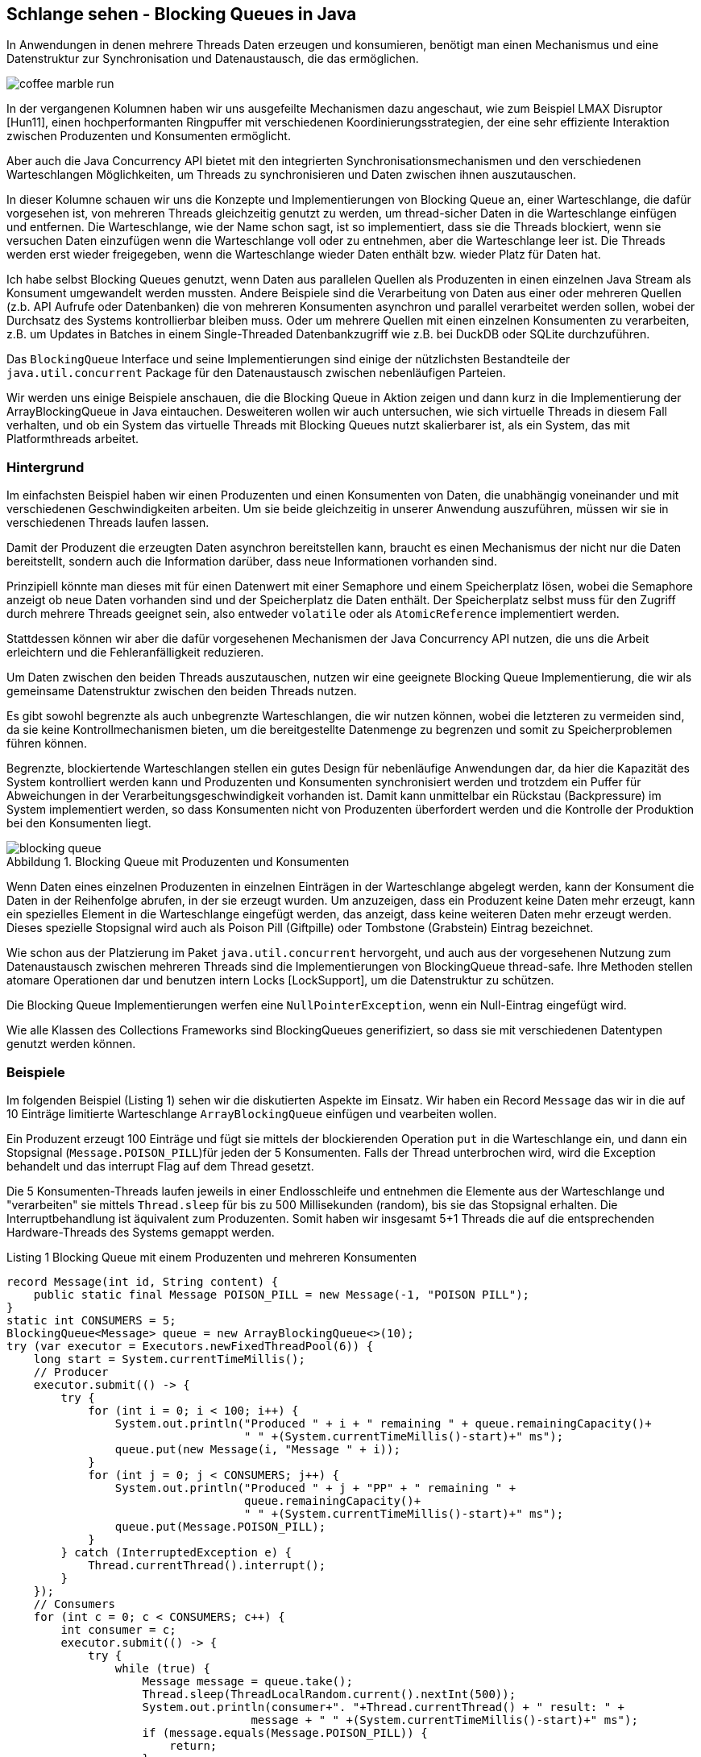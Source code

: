== Schlange sehen - Blocking Queues in Java
:imagesdir: ../../img/
:figure-caption: Abbildung
:figure-number: 0
:table-caption: Tabelle

In Anwendungen in denen mehrere Threads Daten erzeugen und konsumieren, benötigt man einen Mechanismus und eine Datenstruktur zur Synchronisation und Datenaustausch, die das ermöglichen. 

image::coffee-marble-run.png[]

In der vergangenen Kolumnen haben wir uns ausgefeilte Mechanismen dazu angeschaut, wie zum Beispiel LMAX Disruptor [Hun11], einen hochperformanten Ringpuffer mit verschiedenen Koordinierungsstrategien, der eine sehr effiziente Interaktion zwischen Produzenten und Konsumenten ermöglicht. 

Aber auch die Java Concurrency API bietet mit den integrierten Synchronisationsmechanismen und den verschiedenen Warteschlangen Möglichkeiten, um Threads zu synchronisieren und Daten zwischen ihnen auszutauschen.

In dieser Kolumne schauen wir uns die Konzepte und Implementierungen von Blocking Queue an, einer Warteschlange, die dafür vorgesehen ist, von mehreren Threads gleichzeitig genutzt zu werden, um thread-sicher Daten in die Warteschlange einfügen und entfernen. 
Die Warteschlange, wie der Name schon sagt, ist so implementiert, dass sie die Threads blockiert, wenn sie versuchen Daten einzufügen wenn die Warteschlange voll oder zu entnehmen, aber die Warteschlange leer ist. 
Die Threads werden erst wieder freigegeben, wenn die Warteschlange wieder Daten enthält bzw. wieder Platz für Daten hat.

Ich habe selbst Blocking Queues genutzt, wenn Daten aus parallelen Quellen als Produzenten in einen einzelnen Java Stream als Konsument umgewandelt werden mussten.
Andere Beispiele sind die Verarbeitung von Daten aus einer oder mehreren Quellen (z.b. API Aufrufe oder Datenbanken) die von mehreren Konsumenten asynchron und parallel verarbeitet werden sollen, wobei der Durchsatz des Systems kontrollierbar bleiben muss.
Oder um mehrere Quellen mit einen einzelnen Konsumenten zu verarbeiten, z.B. um Updates in Batches in einem Single-Threaded Datenbankzugriff wie z.B. bei DuckDB oder SQLite durchzuführen.

Das `BlockingQueue` Interface und seine Implementierungen sind einige der nützlichsten Bestandteile der `java.util.concurrent` Package für den Datenaustausch zwischen nebenläufigen Parteien.

Wir werden uns einige Beispiele anschauen, die die Blocking Queue in Aktion zeigen und dann kurz in die Implementierung der ArrayBlockingQueue in Java eintauchen.
Desweiteren wollen wir auch untersuchen, wie sich virtuelle Threads in diesem Fall verhalten, und ob ein System das virtuelle Threads mit Blocking Queues nutzt skalierbarer ist, als ein System, das mit Platformthreads arbeitet.

=== Hintergrund

Im einfachsten Beispiel haben wir einen Produzenten und einen Konsumenten von Daten, die unabhängig voneinander und mit verschiedenen Geschwindigkeiten arbeiten.
Um sie beide gleichzeitig in unserer Anwendung auszuführen, müssen wir sie in verschiedenen Threads laufen lassen.

Damit der Produzent die erzeugten Daten asynchron bereitstellen kann, braucht es einen Mechanismus der nicht nur die Daten bereitstellt, sondern auch die Information darüber, dass neue Informationen vorhanden sind.

Prinzipiell könnte man dieses mit für einen Datenwert mit einer Semaphore und einem Speicherplatz lösen, wobei die Semaphore anzeigt ob neue Daten vorhanden sind und der Speicherplatz die Daten enthält.
// TODO Für mehrere Daten wäre das mit einem `CountDownLatch` möglich, der die Anzahl der Plätze enthält.
Der Speicherplatz selbst muss für den Zugriff durch mehrere Threads geeignet sein, also entweder `volatile` oder als `AtomicReference` implementiert werden.

Stattdessen können wir aber die dafür vorgesehenen Mechanismen der Java Concurrency API nutzen, die uns die Arbeit erleichtern und die Fehleranfälligkeit reduzieren.

Um Daten zwischen den beiden Threads auszutauschen, nutzen wir eine geeignete Blocking Queue Implementierung, die wir als gemeinsame Datenstruktur zwischen den beiden Threads nutzen.

Es gibt sowohl begrenzte als auch unbegrenzte Warteschlangen, die wir nutzen können, wobei die letzteren zu vermeiden sind, da sie keine Kontrollmechanismen bieten, um die bereitgestellte Datenmenge zu begrenzen und somit zu Speicherproblemen führen können.

Begrenzte, blockiertende Warteschlangen stellen ein gutes Design für nebenläufige Anwendungen dar, da hier die Kapazität des System kontrolliert werden kann und Produzenten und Konsumenten synchronisiert werden und trotzdem ein Puffer für Abweichungen in der Verarbeitungsgeschwindigkeit vorhanden ist.
Damit kann unmittelbar ein Rückstau (Backpressure) im System implementiert werden, so dass Konsumenten nicht von Produzenten überfordert werden und die Kontrolle der Produktion bei den Konsumenten liegt.

.Blocking Queue mit Produzenten und Konsumenten
image::blocking-queue.png[]

Wenn Daten eines einzelnen Produzenten in einzelnen Einträgen in der Warteschlange abgelegt werden, kann der Konsument die Daten in der Reihenfolge abrufen, in der sie erzeugt wurden.
Um anzuzeigen, dass ein Produzent keine Daten mehr erzeugt, kann ein spezielles Element in die Warteschlange eingefügt werden, das anzeigt, dass keine weiteren Daten mehr erzeugt werden. 
Dieses spezielle Stopsignal wird auch als Poison Pill (Giftpille) oder Tombstone (Grabstein) Eintrag bezeichnet.

Wie schon aus der Platzierung im Paket `java.util.concurrent` hervorgeht, und auch aus der vorgesehenen Nutzung zum Datenaustausch zwischen mehreren Threads sind die Implementierungen von BlockingQueue thread-safe.
Ihre Methoden stellen atomare Operationen dar und benutzen intern Locks [LockSupport], um die Datenstruktur zu schützen.

Die Blocking Queue Implementierungen werfen eine `NullPointerException`, wenn ein Null-Eintrag eingefügt wird.

Wie alle Klassen des Collections Frameworks sind BlockingQueues generifiziert, so dass sie mit verschiedenen Datentypen genutzt werden können.

=== Beispiele

Im folgenden Beispiel (Listing {counter:listing}) sehen wir die diskutierten Aspekte im Einsatz.
Wir haben ein Record `Message` das wir in die auf 10 Einträge limitierte Warteschlange `ArrayBlockingQueue` einfügen und vearbeiten wollen.

Ein Produzent erzeugt 100 Einträge und fügt sie mittels der blockierenden Operation `put` in die Warteschlange ein, und dann ein Stopsignal (`Message.POISON_PILL`)für jeden der 5 Konsumenten.
Falls der Thread unterbrochen wird, wird die Exception behandelt und das interrupt Flag auf dem Thread gesetzt.

Die 5 Konsumenten-Threads laufen jeweils in einer Endlosschleife und entnehmen die Elemente aus der Warteschlange und "verarbeiten" sie mittels `Thread.sleep` für bis zu 500 Millisekunden (random), bis sie das Stopsignal erhalten.
Die Interruptbehandlung ist äquivalent zum Produzenten.
Somit haben wir insgesamt 5+1 Threads die auf die entsprechenden Hardware-Threads des Systems gemappt werden.

.Listing {listing} Blocking Queue mit einem Produzenten und mehreren Konsumenten
[source,java]
----
record Message(int id, String content) {
    public static final Message POISON_PILL = new Message(-1, "POISON PILL");
}
static int CONSUMERS = 5;
BlockingQueue<Message> queue = new ArrayBlockingQueue<>(10);
try (var executor = Executors.newFixedThreadPool(6)) {
    long start = System.currentTimeMillis();
    // Producer
    executor.submit(() -> {
        try {
            for (int i = 0; i < 100; i++) {
                System.out.println("Produced " + i + " remaining " + queue.remainingCapacity()+ 
                                   " " +(System.currentTimeMillis()-start)+" ms");
                queue.put(new Message(i, "Message " + i));
            }
            for (int j = 0; j < CONSUMERS; j++) {
                System.out.println("Produced " + j + "PP" + " remaining " + 
                                   queue.remainingCapacity()+ 
                                   " " +(System.currentTimeMillis()-start)+" ms");
                queue.put(Message.POISON_PILL);
            }
        } catch (InterruptedException e) {
            Thread.currentThread().interrupt();
        }
    });
    // Consumers
    for (int c = 0; c < CONSUMERS; c++) {
        int consumer = c;
        executor.submit(() -> {
            try {
                while (true) {
                    Message message = queue.take();
                    Thread.sleep(ThreadLocalRandom.current().nextInt(500));
                    System.out.println(consumer+". "+Thread.currentThread() + " result: " + 
                                    message + " " +(System.currentTimeMillis()-start)+" ms");
                    if (message.equals(Message.POISON_PILL)) {
                        return;
                    }
                }
            } catch (InterruptedException e) {
                Thread.currentThread().interrupt();
            }
        });
    }
}
----

Wenn wir diesen Code, z.b. in jshell ausführen dauert es ca. 5 Sekunden bis alle Elemente verarbeitet sind.
Die durchschnittliche Wartezeit ist 250ms bei 20 Elementen pro Konsument (100/5) ergibt das in Summe 5s, in 5 parallelen Threads.
In der Ausgabe sehen wir dass er Produzent die Einträge erzeugt und die Warteschlange fast immer voll ist.

[source,text]
----
Produced 0 remaining 10 1 ms
Produced 1 remaining 9 3 ms
Produced 2 remaining 8 3 ms
...
Produced 14 remaining 1 4 ms
Produced 15 remaining 0 4 ms // 5 consumer haben das 1. Element verarbeitet
4. Thread[#582,pool-4-thread-6,5,main] result: Message[id=4, content=Message 4] 3 ms
0. Thread[#578,pool-4-thread-2,5,main] result: Message[id=0, content=Message 0] 3 ms
3. Thread[#581,pool-4-thread-5,5,main] result: Message[id=3, content=Message 3] 3 ms
2. Thread[#580,pool-4-thread-4,5,main] result: Message[id=2, content=Message 2] 3 ms
1. Thread[#579,pool-4-thread-3,5,main] result: Message[id=1, content=Message 1] 3 ms
Produced 16 remaining 0 162 ms
1. Thread[#579,pool-4-thread-3,5,main] result: Message[id=5, content=Message 5] 162 ms
2. Thread[#580,pool-4-thread-4,5,main] result: Message[id=6, content=Message 6] 174 ms
Produced 17 remaining 0 174 ms
Produced 18 remaining 0 209 ms
1. Thread[#579,pool-4-thread-3,5,main] result: Message[id=7, content=Message 7] 209 ms
0. Thread[#578,pool-4-thread-2,5,main] result: Message[id=9, content=Message 9] 253 ms

...
0. Thread[#578,pool-4-thread-2,5,main] result: Message[id=97, content=Message 97] 4140 ms
2. Thread[#580,pool-4-thread-4,5,main] result: Message[id=98, content=Message 98] 4196 ms
2. Thread[#580,pool-4-thread-4,5,main] result: Message[id=99, content=Message 99] 4206 ms
1. Thread[#579,pool-4-thread-3,5,main] result: Message[id=-1, content=POISON PILL] 4212 ms
4. Thread[#582,pool-4-thread-6,5,main] result: Message[id=-1, content=POISON PILL] 4229 ms
3. Thread[#581,pool-4-thread-5,5,main] result: Message[id=-1, content=POISON PILL] 4358 ms
2. Thread[#580,pool-4-thread-4,5,main] result: Message[id=-1, content=POISON PILL] 4382 ms
0. Thread[#578,pool-4-thread-2,5,main] result: Message[id=-1, content=POISON PILL] 4528 ms
----

=== Weitere Betrachtungen

Fehlerszenarien

* BlockingQueue ist voll und ein Element soll eingefügt werden - Produzent wird blockiert
* Outpacing falls die Produzenten schneller sind als die Konsumenten werden nie alle Elemente verarbeitet

Best Practices für Blocking Queues

* richtige Implementierung wählen - 
* sizing - puffer für backpressure - geschwindigkeitsmultiplikator
* korrektes Exception-Handling - insbesondere InterruptedException
* busy waiting vermeiden - immer mit Timeout arbeiten
* korrekt beenden damit resource freigegeben werden - queue.clear() + poison pill alle threads beenden lassen oder thread.join

// TODO Diagramm zeichnen

* Probleme siehe lmax disruptor - https://lmax-exchange.github.io/disruptor/files/Disruptor-1.0.pdf
* queue ist contention punkt - empty oder full cases - size checking


////
For instance, if you have a fixed number of threads that produce and consume elements, `ArrayBlockingQueue` can be an excellent choice since it’s bounded and uses a fixed-size array as its backing storage. On the other hand, if you have an unbounded number of threads, `LinkedBlockingQueue` can be a better fit as it doesn’t have any capacity restrictions and uses a linked list as its backing storage.

- If the queue is too small, the producer threads may block, waiting for space to be available in the queue, leading to inefficient use of resources.

- If the queue is too large, it can lead to a situation where a large number of elements are waiting in the queue, leading to high memory usage.

So, you need to strike a balance between the two and set the queue size based on the expected rate of production and consumption.

Here, we expect to produce and consume 10 elements per second. Therefore, we set the capacity of the `LinkedBlockingQueue` to expectedRate * 10, which gives us enough capacity for 10 seconds of production and consumption. By setting an appropriate size, we can avoid both blocking and high memory usage.

`BlockingQueue` methods can throw `InterruptedException` when a thread is blocked while waiting for an operation to complete. It’s important to handle these exceptions correctly to prevent your application from crashing or entering a deadlock.

When an `InterruptedException` occurs, you should catch the exception and then either re-throw it or set the thread’s interrupt flag to allow the thread to exit gracefully. Ignoring the exception can cause your application to hang indefinitely or produce unexpected results.

        public void run() {
            while (!Thread.currentThread().isInterrupted()) {
                try {
                    Message element = queue.take();
                    System.out.println("Consumed: " + element);
                } catch (InterruptedException e) {
                    // Properly handle the exception
                    Thread.currentThread().interrupt();
                    System.err.println("Interrupted while taking an element.");
                }
            }

#4 Avoid Busy Waiting
Busy waiting is a technique where a thread repeatedly checks a condition until it’s true, leading to high CPU usage and a waste of resources. Avoid busy waiting when using `BlockingQueue` by using the blocking methods provided by the queue. These methods, such as `take()`, `put()`, and `offer()`, block the thread until the operation is completed, reducing the CPU usage and increasing the efficiency of your application.

////


Es ist wichtig, dass wir unsere Konsumenten-Threads stoppen, wenn sie auf ein Element warten, das nie erscheinen wird, das wird mit der "Poison Pill" als Anzeige für das Ende der Produktion erreicht.
Da jeder Konsumetn-Thread ein Stopsignal erhält und konsumiert bevor er sich beendet, muss der Produzent entsprechend so viele Stopsignale einfügen, wie es Konsumenten gibt.

=== BlockingQueue Interface

Im `java.util.concurrent` Paket ist das Interface `[BlockingQueue]` definiert, das die Methoden für den Zugriff auf die Warteschlange definiert.

Damit wird sowohl die Syntax definiert als auch die Semantik dokumentiert.

Die wichtigsten Methoden sind für das Hinzufügen von Elementen:

* `boolean add(E)` - fügt ein Element in die Warteschlange ein, wenn wenn möglich, sonst IllegalStateException
* `put(E)` - fügt ein Element in die Warteschlange ein, blockiert wenn die Warteschlange voll ist
* `boolean offer(e)` - versucht Element einzufügen, gibt true zurück wenn erfolgreich, sonst false
* `boolean offer(e, timeout, TimeUnit)` - versucht Element einzufügen, oder wartet bis der Timeout abgelaufen ist und gibt dann false zurück

Entnehmen:

* `E take()` - entfernt ein Element aus der Warteschlange, blockiert wenn die Warteschlange leer ist
* `E poll()` - versucht Element zu entfernen, oder gibt bei leerer Warteschlange null zurück
* `E poll(timeout, TimeUnit)` - versucht Element zu entfernen, oder wartet bei leerer Warteschlange bis der Timeout abgelaufen ist und gibt dann null zurück
* `int drainTo(Collection[, elemente])` - entfernt alle Elemente aus der Warteschlange und fügt sie in die Collection ein
* `remove(E)` - entfernt das Element aus der Warteschlange, wenn es vorhanden ist

Desweiteren gibt es noch:

* `E peek()` - liefert das erste Element der Warteschlange, ohne es zu entfernen
* `int size()` - liefert die Anzahl der Elemente in der Warteschlange
* `boolean isEmpty()` - liefert true, wenn die Warteschlange leer ist
* `contains(E)` - liefert true, wenn die Warteschlange das Element enthält
* `int remainingCapacity()` - liefert die Anzahl der noch verfügbaren Plätze in der Warteschlange

[%autowidth,opts=header,cols="a,m,m,m,m"]
.Übersicht Methoden und Semantik von BlockingQueue Interface
|===
| Aktion | 	Wirft Exception |	Immer Ergebnis |	Blockiert	| Time Out
| Einfügen |	add(o)	| offer(o)	| put(o)	| offer(o, timeout, timeunit)
| Entfernen |	remove(o) |	poll()	| take()	| poll(timeout, timeunit)
| Testen |	element() |	peek()  |   |	
|===

////
Throws Exception:
If the attempted operation is not possible immediately, an exception is thrown.
Special Value:
If the attempted operation is not possible immediately, a special value is returned (often true / false).
Blocks:
If the attempted operation is not possible immedidately, the method call blocks until it is.
Times Out:
If the attempted operation is not possible immedidately, the method call blocks until it is, but waits no longer than the given timeout. Returns a special value telling whether the operation succeeded or not (typically true / false).
////

=== Implementierungen

Die Implementierungen von `BlockingQueue` sind in der `java.util.concurrent` Package zu finden, wie in Abbildung 2 zu sehen.

.Klassenhierarchie der BlockingQueues
image::blocking-queue-hiearchy.png[]

* `ArrayBlockingQueue` - begrenzte Warteschlange, die auf einem Objekt-Array basiert, blockiert beim Einfügen, wenn die Warteschlange voll ist, oder beim Entfernen, wenn die Warteschlange leer ist.
* `LinkedBlockingQueue` - begrenzte oder unbegrenzte Warteschlange, die auf einer Linked List basiert
* `PriorityBlockingQueue` - unbegrenzte Warteschlange, die die Elemente nach ihrer Priorität sortiert, Elemente müssen `Comparable` implementieren, wie `PriorityQueue`
* `DelayQueue` - unbegrenzte Warteschlange, die die Elemente nach ihrer Verzögerung sortiert, Elemente müssen `Delayed` implementieren  
* `SynchronousQueue` - Warteschlange, die nur ein Element aufnehmen kann, das von einem Konsumenten entfernt werden muss, bevor ein weiteres Element eingefügt werden kann

Eine `Deque` (double ended queue) ist eine zweiseite Warteschlange in die man die von beiden Seiten einfügen und entfernen kann.
Ihre API entspricht der Queue nur dass es für alle Methoden eine Variante mit First/Last Suffix gibt, wie z.B. `addFirst`, `addLast`, `removeFirst`, `removeLast` usw.

Eine unbegrenzte Warteschlange blockiert nicht beim Hinzufügen, nur beim Entfernen aus einer leeren Warteschlange.
Wichtig ist hier, dass die Konsumenten genauso schnell oder schneller sind als die Produzenten, sonst läuft die Warteschlange voll und die JVM bekommt ein Speicherproblem.

////
The PriorityBlockingQueue is an unbounded concurrent queue. It uses the same ordering rules as the java.util.PriorityQueue class. You cannot insert null into this queue.
All elements inserted into the PriorityBlockingQueue must implement the java.lang.Comparable interface. The elements thus order themselves according to whatever priority you decide in your Comparable implementation.
Notice that the PriorityBlockingQueue does not enforce any specific behaviour for elements that have equal priority (compare() == 0).
Also notice, that in case you obtain an Iterator from a PriorityBlockingQueue, the Iterator does not guarantee to iterate the elements in priority order.


SynchronousQueue - a queue that can only contain a single element internally. A thread inserting an element into the queue is blocked until another thread takes that element from the queue. Likewise, if a thread tries to take an element and no element is currently present, that thread is blocked until a thread insert an element into the queue.
////


////
=== Betrachtungen für Blocking Queues

Wie in [Morling] beschrieben, ist eine interessante Frage wie man (extern) feststellen kann dass das System überlastet ist, weil die Produzenten fast ausschliesslich blockiert sind und die Konsumenten nicht schnell genug arbeiten um die Warteschlange zu leeren.

Zum einen kann mit async-profiler und der "wall-clock" [async-wall] festgestellt werden, wenn und wie lange Threads blockiert wurden.

Falls das keine Option ist, kann wie so oft der JDK Flight Recorder (JFR) zur Hilfe genommen werden.
Leider werden die Locks der BlockingQueues nicht direkt sichtbar, da sie nicht `synchronized` benutzen, aber es können eigene JFR Events erzeugt werden, falls die Warteschlange voll ist (z.b. mittels `offer()` das false zurückgibt wenn das der Fall ist).

Alternativ kann mittels des JMC-Agents der Bytecoder ArrayBlockingQueue instrumentiert werden, um Events zu erzeugen, wenn die `put` Methode aufgerufen wird.

// https://github.com/openjdk/jmc/blob/master/agent/README.md

LockSupport.park() emitted einen JFR Event
////

=== Virtuelle Threads und Blocking Queues

Unser einfaches Beispiel mit einem Produzenten und mehreren Konsumenten, die in verschiedenen Threads laufen, kann auch mit virtuellen Threads implementiert werden.
Zum einen können wir im Beispiel den Executor durch einen `VirtualThreadPerTaskExecutor` ersetzen, der virtuelle Threads statt echte Threads erzeugt. 
Dabei würde sich aber das Verhalten nicht ändern, da wir nur 1+5 Threads einsetzen, da die Konsumenten die Verarbeitung in einer Schleife innerhalb des Threads ausführen.

Stattdessen wollen wir wirklich das Konzept des "Ein Task, ein Thread" wie wir auch in [HunXx] zu Virtuellen Threads gesehen haben, nutzen und jedem Konsum-Task einen eigenen virtuellen Thread zuordnen. 

Daher nutzen wir hier nur *einen* Konsumenten der Elemente aus der Warteschlange entnimmt (es könnten auch mehrere, sogar 100 sein, das würde keinen Unterschied machen), aber dann jedes Element in einem eigenen virtuellen Thread verarbeitet.
Damit benötigen wir hier auch nur eine "Poison Pill".

Wir müssen die Handhabung des Executors anpassen, da dieser in einem try-with-resources, schon beendet, ist bevor unsere Verarbeitung-Tasks submitted werden könenn, und dann übergebene virtuelle Threads einfach nichts tun (auch keine Fehlermeldung).

[source,java]
----
record Message(int id, String content) {
    public static final Message POISON_PILL = new Message(-1, "POISON PILL");
}
BlockingQueue<Message> queue = new ArrayBlockingQueue<>(10);
var executor = Executors.newVirtualThreadPerTaskExecutor();

long start = System.currentTimeMillis();
// ein Produzent
executor.submit(() -> {
    try {
        for (int i = 0; i < 100; i++) {
            System.out.println("Produced " + i + " remaining " + queue.remainingCapacity()+ 
                            " " +(System.currentTimeMillis()-start)+" ms");
            queue.put(new Message(i, "Message " + i));
        }
        queue.put(Message.POISON_PILL);
        
    } catch (InterruptedException e) {
        Thread.currentThread().interrupt();
    }
});

// ein Konsument
executor.submit(() -> {
    try {
        while (true) {
            Message message = queue.take();
            if (message.equals(Message.POISON_PILL)) return;
            // Verarbeitungs-Task
            executor.submit(() -> {
                try {
                    Thread.sleep(ThreadLocalRandom.current().nextInt(500));
                    System.out.println(Thread.currentThread() + " result: " + 
                                message+" "+(System.currentTimeMillis()-start)+" ms");
                } catch(InterruptedException e) {
                    Thread.currentThread().interrupt();
                }
            });
        }
    } catch (InterruptedException e) {
        Thread.currentThread().interrupt();
    } finally {
        executor.shutdown();
    }
});
executor.awaitTermination(5, TimeUnit.MINUTES);
----

Wie wir in der Ausgabe in Listing {counter:counter} sehen können, werden alle virtuellen Threads als Verarbeitungs-Tasks parallel ausgeführt, da das `Thread.sleep` nicht wirklich blockiert sonder nur die Kontrolle abgibt und somit 100 virtuelle Threads instantan erzeugt werden und die Verarbeitung der Elemente parallel stattfindet.

Die Gesamtlaufzeit beruht sich dann nur einmalig auf die 500ms Pausenzeit, die maximal von einem der Konsumenten benötigt werden.

.Listing {counter} Ausgabe mit virtuellen Threads
[source,text]
----
Produced 96 remaining 0 32 ms
Produced 97 remaining 0 32 ms
Produced 98 remaining 4 32 ms
Produced 99 remaining 5 32 ms
VirtualThread[#1342]/runnable@FJP-1-worker-21 result: Message[id=10, content=Message 10] 41 ms
VirtualThread[#1372]/runnable@FJP-1-worker-21 result: Message[id=35, content=Message 35] 43 ms
VirtualThread[#1411]/runnable@FJP-1-worker-21 result: Message[id=74, content=Message 74] 48 ms
...
VirtualThread[#1417]/runnable@FJP-1-worker-23 result: Message[id=80, content=Message 80] 496 ms
VirtualThread[#1362]/runnable@FJP-1-worker-21 result: Message[id=25, content=Message 25] 496 ms
VirtualThread[#1407]/runnable@FJP-1-worker-17 result: Message[id=70, content=Message 70] 509 ms
VirtualThread[#1374]/runnable@FJP-1-worker-17 result: Message[id=37, content=Message 37] 512 ms
VirtualThread[#1385]/runnable@FJP-1-worker-17 result: Message[id=48, content=Message 48] 513 ms
VirtualThread[#1329]/runnable@FJP-1-worker-17 result: Message[id=0, content=Message 0] 518 ms
VirtualThread[#1387]/runnable@FJP-1-worker-17 result: Message[id=50, content=Message 50] 529 ms
----

Man könnte das ganze auch mit Structured Concurrency handhaben, und dann die Verarbeitung beenden und den Executor herunterfahren lassen, sobald die Poison Pill angekommen ist.
Das wäre ähnlich zur `StructuredTaskScope.ShutdownOnFailure` funktionieren nur dass der Executor nicht beim ersten "Fehler" eines Tasks beendet wird sondern beim Auftreten der "Poison Pill" Nachricht.

////
[source,java]
----
record Message(int id, String content) {
    public static final Message POISON_PILL = new Message(-1, "POISON PILL");
}
BlockingQueue<Message> queue = new ArrayBlockingQueue<>(10);
long start = System.currentTimeMillis();

try (var executor = Executors.newVirtualThreadPerTaskExecutor()) {

    executor.submit(() -> {
        try {
            for (int i = 0; i < 100; i++) {
                System.out.println("Produced " + i + " remaining " + queue.remainingCapacity()+ 
                                " " +(System.currentTimeMillis()-start)+" ms");
                queue.put(new Message(i, "Message " + i));
            }
            queue.put(Message.POISON_PILL);
            
        } catch (InterruptedException e) {
            Thread.currentThread().interrupt();
        }
    });
    try (var scope = new StructuredTaskScope<Message>()) {
        for (int i=0;i<101;i++) {
            scope.fork(() -> {
            try {
                Message message = queue.take();
                if (message.equals(Message.POISON_PILL)) 
                    throw new RuntimeException("End of processing "+message);
                // Verarbeitungs-Task
                Thread.sleep(ThreadLocalRandom.current().nextInt(500));
                System.out.println(Thread.currentThread() + " result: " + 
                        message+" "+(System.currentTimeMillis()-start)+" ms");
                return message;
            } catch(InterruptedException e) {
                Thread.currentThread().interrupt();
                return null;
            }
        });
        }
        scope.join();
}
}
----
////

////
Im Artikel zu virtuellen Threads hatten wir eine CSP-Implementierung (CSP Concurrent Synchronous Programming) von Game of Life betrachtet, die jeder Zelle einen eigenen virtuellen Thread zuordnet und die Struktur mittels Channels abbildet. (TODO Blocking Queues?)

- CSP Game of Thrones
- Mario Fusco - alternative Datenstrukturen für Channels
////

=== Implementierungsdetails

Um zu verstehen, wie eine Wartequeue implementiert werden kann, schauen wir uns kurz die Implementierung der [ArrayBlockingQueue] an.
Wir finden diese auf GitHub im OpenJDK Repository [OpenJDKRepo].

Die `ArrayBlockingQueue` ist eine begrenzte Warteschlange, die auf einem Objekt-Array mit fixer Größe entsprechend der Kapazität basiert.

Um die Zugriffe auf die Warteschlange zu synchronisieren, wird ein `ReentrantLock` verwendet, dass es erlaubt, dass derselbe Thread mehrmals das Lock betreten kann, ohne ein Deadlock gegen sich selbst zu verursachen.
Jede Betreten des Locks erhöht erhöht einen Zähler für den Thread und erniedrigt ihn beim Verlassen.

Die Bedingungen für `notFull` und `notEmpty` werden mittels Konditions-Objekten [Condition] realisiert, die mit dem Lock verknüpft sind und die `await()` und `signal()` Methoden implementieren, die die `Object.wait()` und `Object.notify()` Methoden ersetzen.
Diese benutzen unter der Haube `LockSupport.park()` um den aktuellen Thread zu pausieren, damit werden auch, anders als bei `synchronized` virtuelle Threads mit unterstützt.

Im Konstruktor (Listing {counter:listing}) wird das Array, das Lock und die Konditionen initialisiert.

.Listing {listing} Konstruktor der ArrayBlockingQueue
[source,java]
----

public ArrayBlockingQueue(int capacity, boolean fair) {
    if (capacity <= 0)
        throw new IllegalArgumentException();
    // begrenzte Warteschlange
    this.items = new Object[capacity];
    // Lock für Schreibzugriff
    lock = new ReentrantLock(fair);
    // Condition für Warteschlange voll und leer
    // Condition externalisiert Object.wait() und notify()
    // verknüpft mit dem Lock, so dass condition.await()
    // das lock freigibt und den Thread parkt
    notEmpty = lock.newCondition();
    notFull =  lock.newCondition();
}
----

Die `put` Methode in Listing {counter:listing} führt zuerst den Null-Test durch, und sperrt dann den Zugriff über das Lock der Warteschlange.
Dann wird in einer Schleife solange gewartet (Thread blockiert und Lock gelöst) solange keine Platz in der Warteschlange ist.
Wenn das dann der Fall ist, wird das Element hinzugefügt und schlussendlich das Lock wieder freigegeben.

.Listing {listing} `put` Methode der `ArrayBlockingQueue`
[source,java]
----
public void put(E e) throws InterruptedException {
    Objects.requireNonNull(e);
    // Lock für Schreiben auf Warteschlange
    final ReentrantLock lock = this.lock;
    lock.lockInterruptibly();
    try {
        // solange die Warteschlange voll ist, warten
        while (count == items.length) {
            // notFull ist ein Condition Objekt
            // ein Thread wird mit 
            // notFull.signal() aufgeweckt wenn
            // ein Element entfernt wurde
            notFull.await();
        }
        // Element einfügen
        enqueue(e);
    } finally {
        // Lock freigeben
        lock.unlock();
    }
}
----

=== Fazit

Blocking Queues sind nützliche Werkzeuge für nebenläufige Anwendungen, die Daten zwischen mehreren Threads austauschen müssen bzw. zwischen Produzenten und Konsumenten synchronisieren müssen.
Auch die Verteilung eines eingehenden singulären Stroms auf mehrere Konsumenten oder die Zusammenführung von mehreren Quellen in einen singulären Konsumenten kann mit Blocking Queues einfach implementiert werden.

Mit virtuellen Threads besteht die Möglichkeit, dass die Verarbeitung jedes Elements in eigenen Task bzw. Thread stattfindet und damit die Resourcen des Systems besser ausgenutzt und der Durchsatz erhöht werden kann.

Wie schon im Disruptor Artikel und Paper vor vielen Jahren beschrieben sind in echten Systemem die Geschwindigkeiten von Produzenten und Konsumenten selten balanciert, so dass die Warteschlangen entweder immer leer (Konsumenten schneller) oder immer voll sind (Produzent schneller).
Warteschlangen haben auch das Problem, dass sie einen Contention Point bilden, da mehrere Threads gleichzeitig auf diesselben synchronisierten Informationen zum Warteschlangenstatus und auf das Kopf-Element zugreifen.
Zumindest in hochperformanten Systemen, wo die Verarbeitung von elementen im Mikrosekundenbereich liegt, ist das ein Problem, da die Synchronisation der Threads die Verarbeitung verlangsamt. 
Dann bieten sich alternative Ansätze wie LMAX Disruptor an.

=== Referenzen

* [Hun11] JavaSpektrum 05/2011 - LMAX Disruptor
* [Morling] https://www.morling.dev/blog/is-your-blocking-queue-blocking/
* [JenkovBQVideo] https://www.youtube.com/watch?v=d3xb1Nj88pw
* [PatelCustomQueue] https://javabypatel.blogspot.com/2020/09/custom-blocking-queue-implementation-in-java.html
* [BQ Explainer] https://bito.ai/resources/blocking-queue-java-implementation-java-explained/
* [Baeldung-BQ] https://www.baeldung.com/java-blocking-queue
// * [async-wall] https://krzysztofslusarski.github.io/2022/12/12/async-manual.html#wall
* [LockSupport] https://docs.oracle.com/en/java/javase/17/docs/api/java.base/java/util/concurrent/locks/LockSupport.html
* [OpenJDKRepo] https://github.com/openjdk/jdk
* [Condidition] https://github.com/openjdk/jdk/blob/jdk-17%2B35/src/java.base/share/classes/java/util/concurrent/locks/Condition.java#L54-L74
* [ArrayBlockingQueue] https://github.com/openjdk/jdk/blob/jdk-17%2B35/src/java.base/share/classes/java/util/concurrent/ArrayBlockingQueue.java#L370
// * [Deque] https://docs.oracle.com/en/java/javase/17/docs/api/java.base/java/util/Deque.html
* [BQ Implementation] https://www.javacodemonk.com/blocking-queue-implementation-in-java-044ee033
* [ABQ Implementation] https://topdeveloperacademy.com/articles/java-arrayblockingqueue-a-thread-safe-bound-size-queue
// https://technotailor.wordpress.com/2022/03/08/threadpoolexecutor-and-blockingqueue-with-an-example/
// https://www.devglan.com/datastructure/blocking-queue-implementation-in-java
// https://www.edureka.co/blog/blockingqueue-interface-in-java/